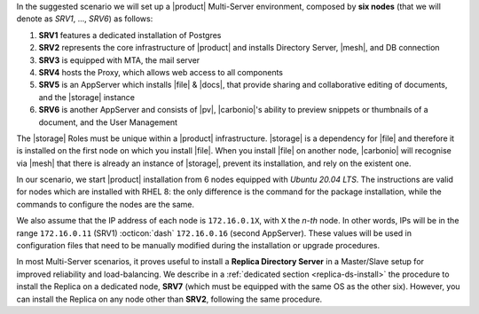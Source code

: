 .. SPDX-FileCopyrightText: 2022 Zextras <https://www.zextras.com/>
..
.. SPDX-License-Identifier: CC-BY-NC-SA-4.0


In the suggested scenario we will set up a |product| Multi-Server
environment, composed by **six nodes** (that we will denote as *SRV1*,
..., *SRV6*) as follows:

#. **SRV1** features a dedicated installation of Postgres
#. **SRV2** represents the core infrastructure of |product| and
   installs Directory Server, |mesh|, and DB connection
#. **SRV3** is equipped with MTA, the mail server
#. **SRV4** hosts the Proxy, which allows web access to all
   components
#. **SRV5** is an AppServer which installs |file| & |docs|, that
   provide sharing and collaborative editing of documents, and the
   |storage| instance
#. **SRV6** is another AppServer and consists of |pv|, |carbonio|\'s
   ability to preview snippets or thumbnails of a document, and the
   User Management

The |storage| Roles must be unique within a |product|
infrastructure. |storage| is a dependency for |file| and therefore it
is installed on the first node on which you install |file|. When you
install |file| on another node, |carbonio| will recognise via |mesh|
that there is already an instance of |storage|, prevent its
installation, and rely on the existent one.

In our scenario, we start |product| installation from 6 nodes equipped
with *Ubuntu 20.04 LTS*. The instructions are valid for nodes which
are installed with RHEL 8: the only difference is the command for the
package installation, while the commands to configure the nodes are
the same.

We also assume that the IP address of each node is ``172.16.0.1X``,
with ``X`` the *n-th* node. In other words, IPs will be in the range
``172.16.0.11`` (SRV1) :octicon:`dash` ``172.16.0.16`` (second
AppServer). These values will be used in configuration files that need
to be manually modified during the installation or upgrade procedures.

In most Multi-Server scenarios, it proves useful to install a **Replica
Directory Server** in a Master/Slave setup for improved reliability
and load-balancing. We describe in a :ref:`dedicated section
<replica-ds-install>` the procedure to install the Replica on a
dedicated node, **SRV7** (which must be equipped with the same OS as
the other six). However, you can install the Replica on any node other
than **SRV2**, following the same procedure.
